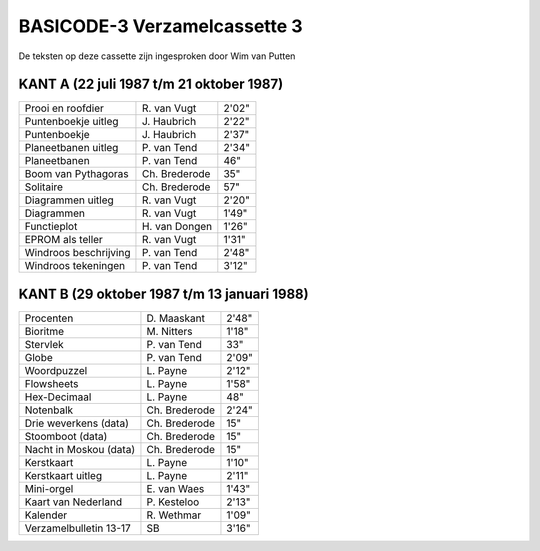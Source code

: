 BASICODE-3 Verzamelcassette 3
=============================

.. image:: http://robhagemans.github.io/basicode/BC3verz3-index.png

De teksten op deze cassette zijn ingesproken door Wim van Putten


KANT A (22 juli 1987 t/m 21 oktober 1987)
---------------------------------------

======================= =================== ======
Prooi en roofdier       R\. van Vugt        2'02"
Puntenboekje uitleg     J\. Haubrich        2'22"
Puntenboekje            J\. Haubrich        2'37"
Planeetbanen uitleg     P\. van Tend        2'34"
Planeetbanen            P\. van Tend        46"
Boom van Pythagoras     Ch. Brederode       35"
Solitaire               Ch. Brederode       57"
Diagrammen uitleg       R\. van Vugt        2'20"
Diagrammen              R\. van Vugt        1'49"
Functieplot             H\. van Dongen      1'26"
EPROM als teller        R\. van Vugt        1'31"
Windroos beschrijving   P\. van Tend        2'48"
Windroos tekeningen     P\. van Tend        3'12"
======================= =================== ======

KANT B (29 oktober 1987 t/m 13 januari 1988)
------------------------------------------

======================= =================== ======
Procenten               D\. Maaskant        2'48"
Bioritme                M\. Nitters         1'18"
Stervlek                P\. van Tend        33"
Globe                   P\. van Tend        2'09"
Woordpuzzel             L\. Payne           2'12"
Flowsheets              L\. Payne           1'58"
Hex-Decimaal            L\. Payne           48"
Notenbalk               Ch. Brederode       2'24"
Drie weverkens (data)   Ch. Brederode       15"
Stoomboot (data)        Ch. Brederode       15"
Nacht in Moskou (data)  Ch. Brederode       15"
Kerstkaart              L\. Payne           1'10"
Kerstkaart uitleg       L\. Payne           2'11"
Mini-orgel              E\. van Waes        1'43"
Kaart van Nederland     P\. Kesteloo        2'13"
Kalender                R\. Wethmar         1'09"
Verzamelbulletin 13-17  SB                  3'16"
======================= =================== ======
